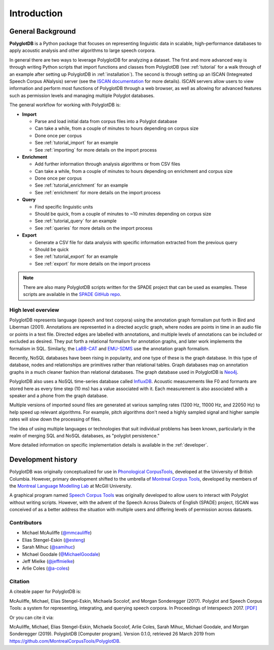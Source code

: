 .. _introduction:

************
Introduction
************


.. _Phonological CorpusTools: http://phonologicalcorpustools.github.io/CorpusTools/

.. _GitHub repository: https://github.com/PhonologicalCorpusTools/PolyglotDB/

.. _Neo4j: http://neo4j.com/

.. _InfluxDB: http://influxdb.com/

.. _michael.e.mcauliffe@gmail.com: michael.e.mcauliffe@gmail.com

.. _EMU-SDMS: https://ips-lmu.github.io/EMU.html

.. _LaBB-CAT: http://labbcat.sourceforge.net/

.. _general_background:

.. _[PDF]: https://pdfs.semanticscholar.org/ddc4/5a4c828a248d34cc92275fff5ba7e23d1a32.pdf

.. _@mmcauliffe: https://github.com/mmcauliffe

.. _@esteng: https://github.com/esteng

.. _@samihuc: https://github.com/samihuc

.. _@MichaelGoodale: https://github.com/MichaelGoodale

.. _@jeffmielke: https://github.com/jeffmielke

.. _@a-coles: https://github.com/a-coles

.. _ISCAN documentation: https://iscan.readthedocs.io/en/latest/

.. _Speech Corpus Tools: https://github.com/MontrealCorpusTools/speechcorpustools

.. _Montreal Corpus Tools: https://github.com/MontrealCorpusTools

.. _Montreal Language Modelling Lab: https://github.com/mlml/

.. _SPADE GitHub repo: https://github.com/MontrealCorpusTools/SPADE

General Background
==================

**PolyglotDB** is a Python package that focuses on representing linguistic
data in scalable, high-performance databases to apply acoustic analysis and other algorithms to large speech corpora.

In general there are two ways to leverage PolyglotDB for analyzing a dataset.  The first and more advanced way is through writing Python scripts
that import functions and classes from PolyglotDB (see :ref:`tutorial` for a walk through of an example after setting up PolyglotDB in
:ref:`installation`).  The second is through setting up an ISCAN (Integreated Speech Corpus ANalysis) server
(see the `ISCAN documentation`_ for more details).  ISCAN servers allow users to view information and perform most functions
of PolyglotDB through a web browser, as well as allowing for advanced features such as permission levels and managing multiple
Polyglot databases.

The general workflow for working with PolyglotDB is:

* **Import**

  - Parse and load initial data from corpus files into a Polyglot database
  - Can take a while, from a couple of minutes to hours depending on corpus size
  - Done once per corpus
  - See :ref:`tutorial_import` for an example
  - See :ref:`importing` for more details on the import process
* **Enrichment**

  - Add further information through analysis algorithms or from CSV files
  - Can take a while, from a couple of minutes to hours depending on enrichment and corpus size
  - Done once per corpus
  - See :ref:`tutorial_enrichment` for an example
  - See :ref:`enrichment` for more details on the import process
* **Query**

  - Find specific linguistic units
  - Should be quick, from a couple of minutes to ~10 minutes depending on corpus size
  - See :ref:`tutorial_query` for an example
  - See :ref:`queries` for more details on the import process
* **Export**

  - Generate a CSV file for data analysis with specific information extracted from the previous query
  - Should be quick
  - See :ref:`tutorial_export` for an example
  - See :ref:`export` for more details on the import process


.. note::

   There are also many PolyglotDB scripts written for the SPADE project that can be used as examples.  These scripts are
   available in the `SPADE GitHub repo`_.

High level overview
-------------------

PolyglotDB represents language (speech and text corpora) using the
annotation graph formalism put forth in Bird and Liberman (2001).
Annotations are represented in a directed acyclic graph, where nodes
are points in time in an audio file or points in a text file.  Directed
edges are labelled with annotations, and multiple levels of annotations
can be included or excluded as desired.  They put forth a relational
formalism for annotation graphs, and later work implements the formalism in SQL.  Similarly, the `LaBB-CAT`_ and `EMU-SDMS`_
use the annotation graph formalism.

Recently, NoSQL databases have been rising in popularity, and one type of
these is the graph database.  In this type of database, nodes and relationships
are primitives rather than relational tables.  Graph databases map on
annotation graphs in a much cleaner fashion than relational databases.
The graph database used in PolyglotDB is `Neo4j`_.

PolyglotDB also uses a NoSQL time-series database called `InfluxDB`_.
Acoustic measurements like F0 and formants are stored here as every time step (10 ms)
has a value associated with it.  Each measurement is also associated with a speaker and a phone from
the graph database.

Multiple versions of imported sound files are generated at
various sampling rates (1200 Hz, 11000 Hz, and 22050 Hz) to help speed up relevant algorithms.  For example, pitch algorithms don't need a
highly sampled signal and higher sample rates will slow down the processing of files.

The idea of using multiple languages or technologies that suit individual
problems has been known, particularly in the realm of merging SQL and NoSQL
databases, as "polyglot persistence."

More detailed information on specific implementation details is available in the :ref:`developer`.

Development history
===================

PolyglotDB was originally conceptualized for use in `Phonological CorpusTools`_, developed at the
University of British Columbia.  However, primary development shifted to the
umbrella of `Montreal Corpus Tools`_, developed by members of the `Montreal
Language Modelling Lab`_ at McGill University.

A graphical program named `Speech Corpus Tools`_ was originally developed to allow users to interact with Polyglot without
writing scripts.  However, with the advent of the Speech Across Dialects of English (SPADE) project, ISCAN was conceived of
as a better address the situation with multiple users and differing levels of permission across datasets.

Contributors
------------

* Michael McAuliffe (`@mmcauliffe`_)
* Elias Stengel-Eskin (`@esteng`_)
* Sarah Mihuc (`@samihuc`_)
* Michael Goodale (`@MichaelGoodale`_)
* Jeff Mielke (`@jeffmielke`_)
* Arlie Coles (`@a-coles`_)

Citation
--------

A citeable paper for PolyglotDB is:

McAuliffe, Michael, Elias Stengel-Eskin, Michaela Socolof, and Morgan Sonderegger (2017). Polyglot and Speech Corpus Tools:
a system for representing, integrating, and querying speech corpora. In Proceedings of Interspeech 2017. `[PDF]`_

Or you can cite it via:

McAuliffe, Michael, Elias Stengel-Eskin, Michaela Socolof, Arlie Coles, Sarah Mihuc, Michael Goodale, and Morgan Sonderegger (2019).
PolyglotDB [Computer program]. Version 0.1.0, retrieved 26 March 2019 from https://github.com/MontrealCorpusTools/PolyglotDB.

